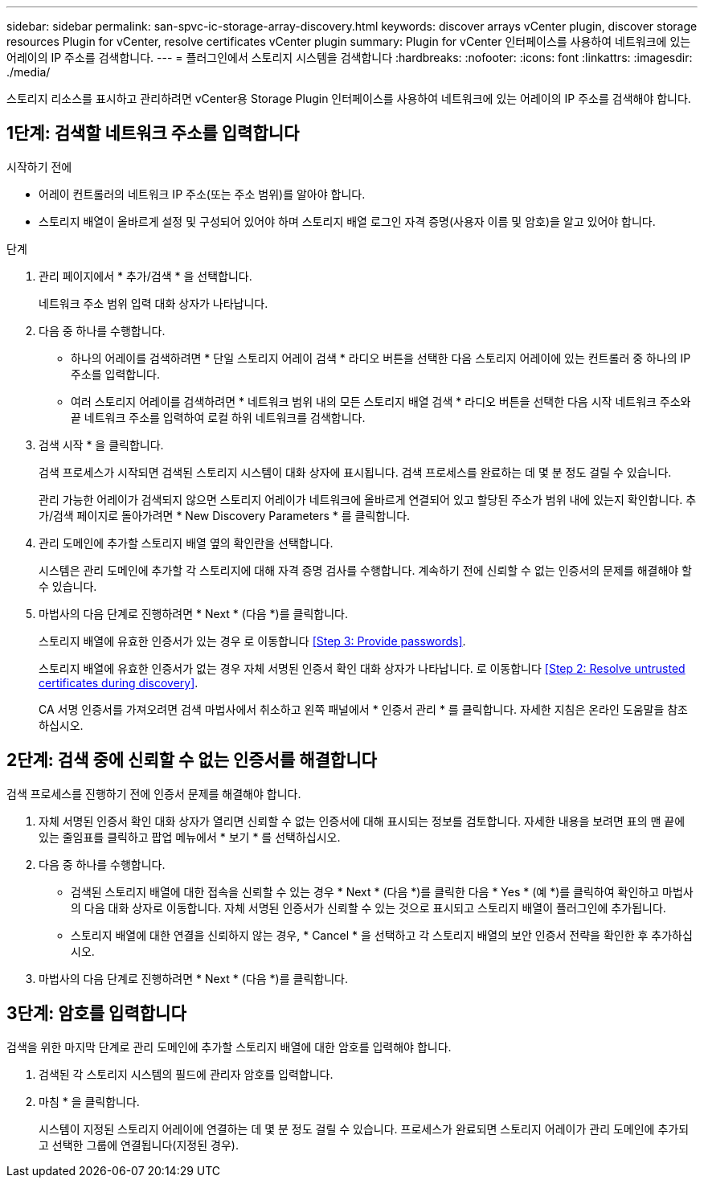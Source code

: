 ---
sidebar: sidebar 
permalink: san-spvc-ic-storage-array-discovery.html 
keywords: discover arrays vCenter plugin, discover storage resources Plugin for vCenter, resolve certificates vCenter plugin 
summary: Plugin for vCenter 인터페이스를 사용하여 네트워크에 있는 어레이의 IP 주소를 검색합니다. 
---
= 플러그인에서 스토리지 시스템을 검색합니다
:hardbreaks:
:nofooter: 
:icons: font
:linkattrs: 
:imagesdir: ./media/


[role="lead"]
스토리지 리소스를 표시하고 관리하려면 vCenter용 Storage Plugin 인터페이스를 사용하여 네트워크에 있는 어레이의 IP 주소를 검색해야 합니다.



== 1단계: 검색할 네트워크 주소를 입력합니다

.시작하기 전에
* 어레이 컨트롤러의 네트워크 IP 주소(또는 주소 범위)를 알아야 합니다.
* 스토리지 배열이 올바르게 설정 및 구성되어 있어야 하며 스토리지 배열 로그인 자격 증명(사용자 이름 및 암호)을 알고 있어야 합니다.


.단계
. 관리 페이지에서 * 추가/검색 * 을 선택합니다.
+
네트워크 주소 범위 입력 대화 상자가 나타납니다.

. 다음 중 하나를 수행합니다.
+
** 하나의 어레이를 검색하려면 * 단일 스토리지 어레이 검색 * 라디오 버튼을 선택한 다음 스토리지 어레이에 있는 컨트롤러 중 하나의 IP 주소를 입력합니다.
** 여러 스토리지 어레이를 검색하려면 * 네트워크 범위 내의 모든 스토리지 배열 검색 * 라디오 버튼을 선택한 다음 시작 네트워크 주소와 끝 네트워크 주소를 입력하여 로컬 하위 네트워크를 검색합니다.


. 검색 시작 * 을 클릭합니다.
+
검색 프로세스가 시작되면 검색된 스토리지 시스템이 대화 상자에 표시됩니다. 검색 프로세스를 완료하는 데 몇 분 정도 걸릴 수 있습니다.

+
관리 가능한 어레이가 검색되지 않으면 스토리지 어레이가 네트워크에 올바르게 연결되어 있고 할당된 주소가 범위 내에 있는지 확인합니다. 추가/검색 페이지로 돌아가려면 * New Discovery Parameters * 를 클릭합니다.

. 관리 도메인에 추가할 스토리지 배열 옆의 확인란을 선택합니다.
+
시스템은 관리 도메인에 추가할 각 스토리지에 대해 자격 증명 검사를 수행합니다. 계속하기 전에 신뢰할 수 없는 인증서의 문제를 해결해야 할 수 있습니다.

. 마법사의 다음 단계로 진행하려면 * Next * (다음 *)를 클릭합니다.
+
스토리지 배열에 유효한 인증서가 있는 경우 로 이동합니다 <<Step 3: Provide passwords>>.

+
스토리지 배열에 유효한 인증서가 없는 경우 자체 서명된 인증서 확인 대화 상자가 나타납니다. 로 이동합니다 <<Step 2: Resolve untrusted certificates during discovery>>.

+
CA 서명 인증서를 가져오려면 검색 마법사에서 취소하고 왼쪽 패널에서 * 인증서 관리 * 를 클릭합니다. 자세한 지침은 온라인 도움말을 참조하십시오.





== 2단계: 검색 중에 신뢰할 수 없는 인증서를 해결합니다

검색 프로세스를 진행하기 전에 인증서 문제를 해결해야 합니다.

. 자체 서명된 인증서 확인 대화 상자가 열리면 신뢰할 수 없는 인증서에 대해 표시되는 정보를 검토합니다. 자세한 내용을 보려면 표의 맨 끝에 있는 줄임표를 클릭하고 팝업 메뉴에서 * 보기 * 를 선택하십시오.
. 다음 중 하나를 수행합니다.
+
** 검색된 스토리지 배열에 대한 접속을 신뢰할 수 있는 경우 * Next * (다음 *)를 클릭한 다음 * Yes * (예 *)를 클릭하여 확인하고 마법사의 다음 대화 상자로 이동합니다. 자체 서명된 인증서가 신뢰할 수 있는 것으로 표시되고 스토리지 배열이 플러그인에 추가됩니다.
** 스토리지 배열에 대한 연결을 신뢰하지 않는 경우, * Cancel * 을 선택하고 각 스토리지 배열의 보안 인증서 전략을 확인한 후 추가하십시오.


. 마법사의 다음 단계로 진행하려면 * Next * (다음 *)를 클릭합니다.




== 3단계: 암호를 입력합니다

검색을 위한 마지막 단계로 관리 도메인에 추가할 스토리지 배열에 대한 암호를 입력해야 합니다.

. 검색된 각 스토리지 시스템의 필드에 관리자 암호를 입력합니다.
. 마침 * 을 클릭합니다.
+
시스템이 지정된 스토리지 어레이에 연결하는 데 몇 분 정도 걸릴 수 있습니다. 프로세스가 완료되면 스토리지 어레이가 관리 도메인에 추가되고 선택한 그룹에 연결됩니다(지정된 경우).


